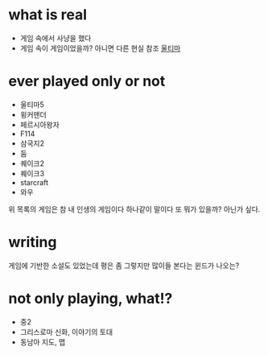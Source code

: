 * what is real

- 게임 속에서 사냥을 했다 
- 게임 속이 게임이었을까? 아니면 다른 현실 참조 [[file:ultima.org][울티마]]
 
* ever played only or not

- 울티마5
- 윙커맨더
- 페르시아왕자
- F114
- 삼국지2
- 둠
- 퀘이크2
- 퀘이크3
- starcraft
- 와우

위 목록의 게임은 참 내 인생의 게임이다 하나같이 말이다 또 뭐가 있을까? 아닌가 싶다.

* writing

게임에 기반한 소설도 있었는데 평은 좀 그렇지만 많이들 본다는 윈드가 나오는? 

* not only playing, what!?

- 중2
- 그리스로마 신화, 이야기의 토대
- 동남아 지도, 맵
